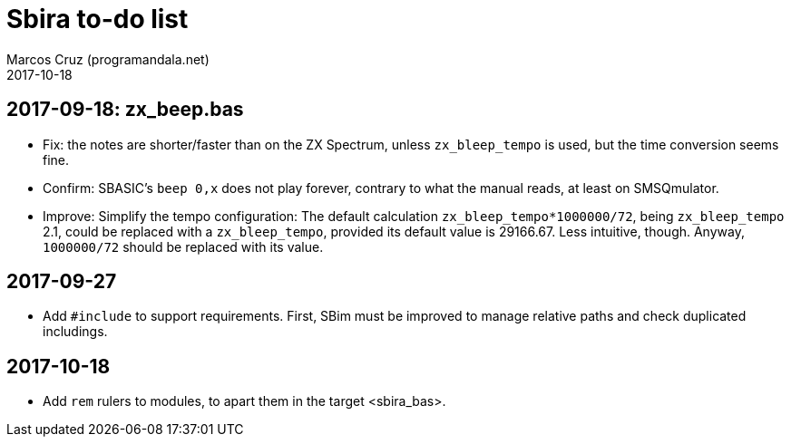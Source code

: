 = Sbira to-do list
:author: Marcos Cruz (programandala.net)
:revdate: 2017-10-18

== 2017-09-18: zx_beep.bas

- Fix: the notes are shorter/faster than on the ZX Spectrum, unless
  `zx_bleep_tempo` is used, but the time conversion seems fine.
- Confirm: SBASIC's `beep 0,x`  does not play forever, contrary to
  what the manual reads, at least on SMSQmulator.
- Improve: Simplify the tempo configuration: The default calculation
  `zx_bleep_tempo*1000000/72`, being `zx_bleep_tempo` 2.1, could be
  replaced with a `zx_bleep_tempo`, provided its default value is
  29166.67. Less intuitive, though. Anyway, `1000000/72` should be
  replaced with its value.

== 2017-09-27

- Add `#include` to support requirements. First, SBim must be improved
  to manage relative paths and check duplicated includings.

== 2017-10-18

- Add `rem` rulers to modules, to apart them in the target
  <sbira_bas>.
